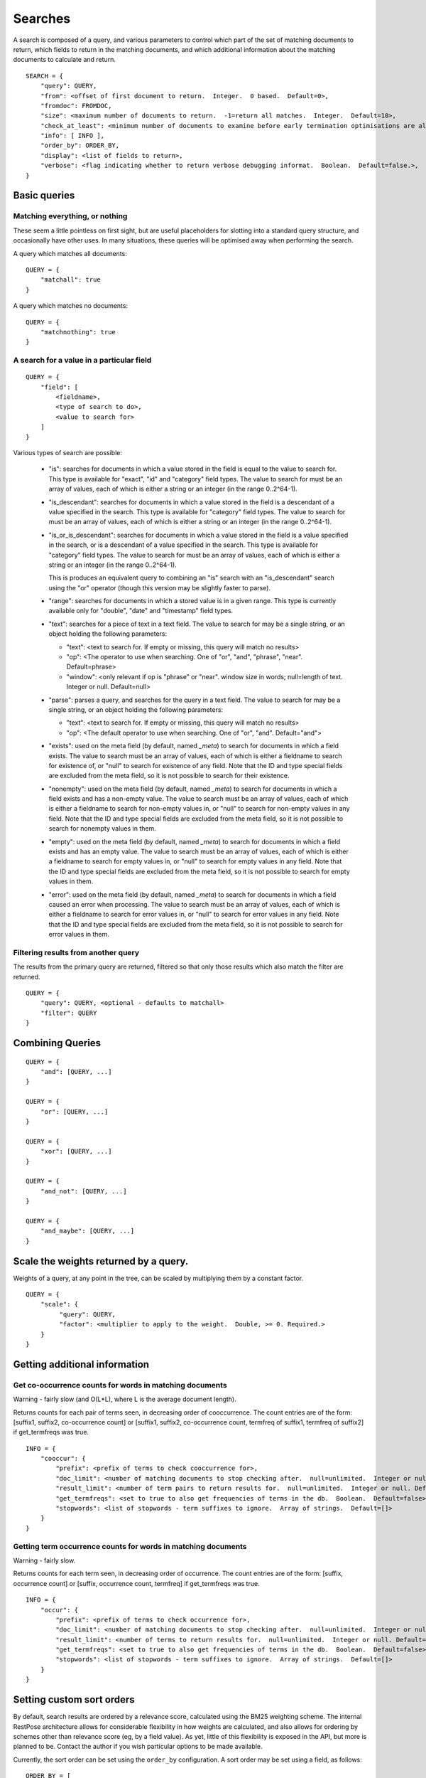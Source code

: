 .. _searches:

========
Searches
========

A search is composed of a query, and various parameters to control which part
of the set of matching documents to return, which fields to return in the
matching documents, and which additional information about the matching
documents to calculate and return.

::

    SEARCH = {
        "query": QUERY,
        "from": <offset of first document to return.  Integer.  0 based.  Default=0>,
        "fromdoc": FROMDOC,
        "size": <maximum number of documents to return.  -1=return all matches.  Integer.  Default=10>,
        "check_at_least": <minimum number of documents to examine before early termination optimisations are allowed.  -1=check all matches.  Integer.  Default=0>,
        "info": [ INFO ],
        "order_by": ORDER_BY,
        "display": <list of fields to return>,
        "verbose": <flag indicating whether to return verbose debugging informat.  Boolean.  Default=false.>,
    }

Basic queries
=============

Matching everything, or nothing
-------------------------------

These seem a little pointless on first sight, but are useful placeholders for
slotting into a standard query structure, and occasionally have other uses.  In
many situations, these queries will be optimised away when performing the
search.

A query which matches all documents::

    QUERY = {
        "matchall": true
    }

A query which matches no documents::

    QUERY = {
        "matchnothing": true
    }

A search for a value in a particular field
------------------------------------------

::

    QUERY = {
        "field": [
            <fieldname>,
            <type of search to do>,
            <value to search for>
        ]
    }

Various types of search are possible:

 - "is": searches for documents in which a value stored in the field is equal
   to the value to search for.  This type is available for "exact", "id" and
   "category" field types.  The value to search for must be an array of values,
   each of which is either a string or an integer (in the range 0..2^64-1).

 - "is_descendant": searches for documents in which a value stored in the field
   is a descendant of a value specified in the search.  This type is available
   for "category" field types.  The value to search for must be an array of
   values, each of which is either a string or an integer (in the range
   0..2^64-1).

 - "is_or_is_descendant": searches for documents in which a value stored in the
   field is a value specified in the search, or is a descendant of a value
   specified in the search.  This type is available for "category" field types.
   The value to search for must be an array of values, each of which is either
   a string or an integer (in the range 0..2^64-1).

   This is produces an equivalent query to combining an "is" search with an
   "is_descendant" search using the "or" operator (though this version may be
   slightly faster to parse).

 - "range": searches for documents in which a stored value is in a given range.
   This type is currently available only for "double", "date" and "timestamp"
   field types.

 - "text": searches for a piece of text in a text field.  The value to search
   for may be a single string, or an object holding the following parameters:

   - "text": <text to search for.  If empty or missing, this query will match
     no results>

   - "op": <The operator to use when searching.  One of "or", "and", "phrase",
     "near".  Default=phrase>

   - "window": <only relevant if op is "phrase" or "near". window size in
     words; null=length of text. Integer or null. Default=null>

 - "parse": parses a query, and searches for the query in a text field.  The
   value to search for may be a single string, or an object holding the
   following parameters:

   - "text": <text to search for.  If empty or missing, this query will match
     no results>

   - "op": <The default operator to use when searching.  One of "or", "and".
     Default="and">

 - "exists": used on the meta field (by default, named `_meta`) to search for
   documents in which a field exists.  The value to search must be an array of
   values, each of which is either a fieldname to search for existence of, or
   "null" to search for existence of any field.  Note that the ID and type
   special fields are excluded from the meta field, so it is not possible to
   search for their existence.

 - "nonempty": used on the meta field (by default, named `_meta`) to search for
   documents in which a field exists and has a non-empty value.  The value to
   search must be an array of values, each of which is either a fieldname to
   search for non-empty values in, or "null" to search for non-empty values in
   any field.  Note that the ID and type special fields are excluded from the
   meta field, so it is not possible to search for nonempty values in them.

 - "empty": used on the meta field (by default, named `_meta`) to search for
   documents in which a field exists and has an empty value.  The value to
   search must be an array of values, each of which is either a fieldname to
   search for empty values in, or "null" to search for empty values in any
   field.  Note that the ID and type special fields are excluded from the meta
   field, so it is not possible to search for empty values in them.

 - "error": used on the meta field (by default, named `_meta`) to search for
   documents in which a field caused an error when processing.  The value to
   search must be an array of values, each of which is either a fieldname to
   search for error values in, or "null" to search for error values in any
   field.  Note that the ID and type special fields are excluded from the meta
   field, so it is not possible to search for error values in them.


Filtering results from another query
------------------------------------

The results from the primary query are returned, filtered so that only those
results which also match the filter are returned.

::

    QUERY = {
        "query": QUERY, <optional - defaults to matchall>
        "filter": QUERY
    }


Combining Queries
=================

::

    QUERY = {
        "and": [QUERY, ...]
    }

    QUERY = {
        "or": [QUERY, ...]
    }

    QUERY = {
        "xor": [QUERY, ...]
    }

    QUERY = {
        "and_not": [QUERY, ...]
    }

    QUERY = {
        "and_maybe": [QUERY, ...]
    }

Scale the weights returned by a query.
======================================

Weights of a query, at any point in the tree, can be scaled by multiplying them
by a constant factor.

::

    QUERY = {
        "scale": {
             "query": QUERY,
             "factor": <multiplier to apply to the weight.  Double, >= 0. Required.>
        }
    }

Getting additional information
==============================

Get co-occurrence counts for words in matching documents
--------------------------------------------------------

Warning - fairly slow (and O(L*L), where L is the average document length).

Returns counts for each pair of terms seen, in decreasing order of
cooccurrence.  The count entries are of the form: [suffix1, suffix2,
co-occurrence count] or [suffix1, suffix2, co-occurrence count, termfreq of
suffix1, termfreq of suffix2] if get_termfreqs was true.

::

    INFO = {
        "cooccur": {
            "prefix": <prefix of terms to check cooccurrence for>,
            "doc_limit": <number of matching documents to stop checking after.  null=unlimited.  Integer or null.  Default=null>
            "result_limit": <number of term pairs to return results for.  null=unlimited.  Integer or null. Default=null.>
            "get_termfreqs": <set to true to also get frequencies of terms in the db.  Boolean.  Default=false>
            "stopwords": <list of stopwords - term suffixes to ignore.  Array of strings.  Default=[]>
        }
    }

Getting term occurrence counts for words in matching documents
--------------------------------------------------------------

Warning - fairly slow.

Returns counts for each term seen, in decreasing order of occurrence.  The
count entries are of the form: [suffix, occurrence count] or [suffix,
occurrence count, termfreq] if get_termfreqs was true.

::

    INFO = {
        "occur": {
            "prefix": <prefix of terms to check occurrence for>,
            "doc_limit": <number of matching documents to stop checking after.  null=unlimited.  Integer or null.  Default=null>
            "result_limit": <number of terms to return results for.  null=unlimited.  Integer or null. Default=null.>
            "get_termfreqs": <set to true to also get frequencies of terms in the db.  Boolean.  Default=false>
            "stopwords": <list of stopwords - term suffixes to ignore.  Array of strings.  Default=[]>
        }
    }

Setting custom sort orders
==========================

By default, search results are ordered by a relevance score, calculated using
the BM25 weighting scheme.  The internal RestPose architecture allows for
considerable flexibility in how weights are calculated, and also allows for
ordering by schemes other than relevance score (eg, by a field value).  As yet,
little of this flexibility is exposed in the API, but more is planned to be.
Contact the author if you wish particular options to be made available.

Currently, the sort order can be set using the ``order_by`` configuration.  A sort order may be set using a field, as follows::

    ORDER_BY = [
        {"field": <field name>,
         "ascending": ASCENDING  // Optional - defaults to true
        }
    ]

    ASCENDING = <boolean - if true, the first results returned (ie, lowest rank) will have the lowest value for the field.>,


Alternately, the sort order can be set to be relevance order (which is the default order)::

    ORDER_BY = [
        {"score": "weight",
         "ascending": false  // Optional - defaults to false.  true is not allowed, but this is included for completeness.
        }
    ]

At present, the list of sort orders may only contain exactly one item.


Specifying a result set offset relative to a document
=====================================================

Sometimes, it's useful to be able to get the section of a search result set
containing a particular document, rather than just a section of a result set
based on an offset.  For example, imagine you're providing an interface which
allows users to page through a resultset where documents are constantly being
added to the underlying database, so additional documents may be added at any
time.

In this situation, it may be better to ask for the results which follow a
particular document, rather than to ask for the next page of results by a fixed
offset.  This is particularly true if documents are being returned sorted by
most-recent first; using this technique.

Note that this interface can also be used to get the rank of a given document
in a set of search results, without having to iterate through the search
results on the client side.

To get a set of search results based on the position of a document in the
search results, you can add a "fromdoc" property to the search::

    FROMDOC = {
        "type": <string: the document type of the base document>
        "id": <string: the document ID of the base document>
        "from": <integer: offset relative to the base document - may be negative.  Defaults to 0>
        "pagesize": <integer: number of results to calculate in each page when looking for the base document.  This may usually be ignored, but is available to allow tweaking for performance reasons.  Defaults to 10000.>
    }

Note that if a "fromdoc" property is supplied for a search, the "from" property must be 0 (or absent).

.. _search_results:

Search results
==============

Search results are returned as a JSON object, with the following properties.

 * ``from``: (int) The `from` value used when performing the search.

 * ``size_requested``: (int) The `size` value used when performing the search.

 * ``check_at_least``: (int) The `check_at_least` value used when performing
   the search.

 * ``total_docs``: (int) The total number of documents searched through.

 * ``matches_lower_bound``: (int) A lower bound on the number of matching
   documents.  This will be precise if `check_at_least` was -1, or was high
   enough to ensure that all matches were checked.

 * ``matches_estimated``: (int) An estimate on the number of matching
   documents.  This will be precise if `check_at_least` was -1, or was high
   enough to ensure that all matches were checked.

 * ``matches_upper_bound``: (int) An upper bound on the number of matching
   documents.  This will be precise if `check_at_least` was -1, or was high
   enough to ensure that all matches were checked.

 * ``items``: (array) An array of results from searching.  Each result is a
   object, keyed by fieldname, holding the stored fields for that result.  The
   search may limit which fields are returned.
